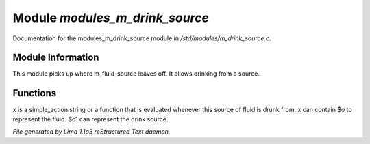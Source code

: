 Module *modules_m_drink_source*
********************************

Documentation for the modules_m_drink_source module in */std/modules/m_drink_source.c*.

Module Information
==================

This module picks up where m_fluid_source
leaves off.  It allows drinking from a source.

Functions
=========
.. c:function:: void set_drink_action(mixed x)

x is a simple_action string or
a function that is evaluated whenever
this source of fluid is drunk from.
x can contain $o to represent the fluid.
$o1 can represent the drink source.



*File generated by Lima 1.1a3 reStructured Text daemon.*
